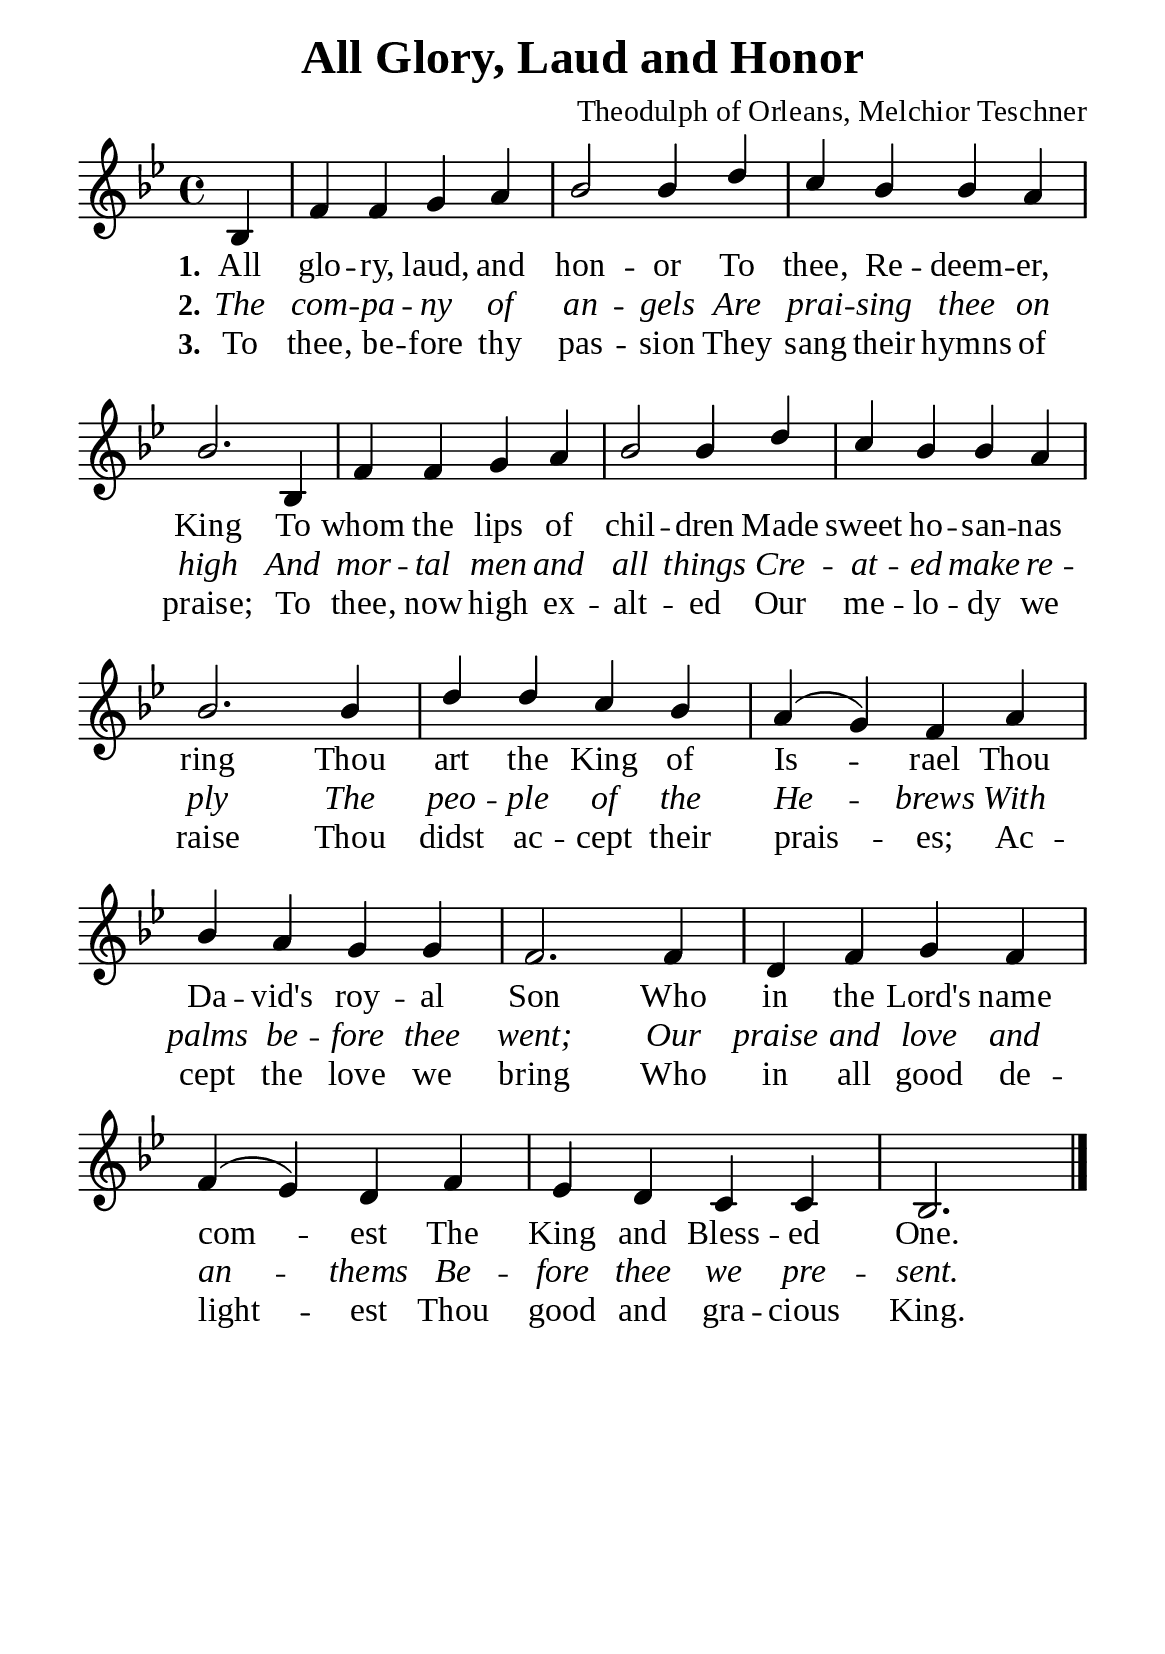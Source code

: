 %%%%%%%%%%%%%%%%%%%%%%%%%%%%%
% CONTENTS OF THIS DOCUMENT
% 1. Common settings
% 2. Verse music
% 3. Verse lyrics
% 4. Layout
%%%%%%%%%%%%%%%%%%%%%%%%%%%%%

%%%%%%%%%%%%%%%%%%%%%%%%%%%%%
% 1. Common settings
%%%%%%%%%%%%%%%%%%%%%%%%%%%%%
\version "2.22.1"

\header {
  title = "All Glory, Laud and Honor"
  composer = "Theodulph of Orleans, Melchior Teschner"
  tagline = ##f
}

global= {
  \key bes \major
  \time 4/4
  \override Score.BarNumber.break-visibility = ##(#f #f #f)
}

\paper {
  #(set-paper-size "a5")
  top-margin = 3.2\mm
  bottom-marign = 10\mm
  left-margin = 10\mm
  right-margin = 10\mm
  indent = #0
  #(define fonts
	 (make-pango-font-tree "Liberation Serif"
	 		       "Liberation Serif"
			       "Liberation Serif"
			       (/ 20 20)))
  system-system-spacing = #'((basic-distance . 3) (padding . 3))
}

printItalic = {
  \override LyricText.font-shape = #'italic
}

%%%%%%%%%%%%%%%%%%%%%%%%%%%%%
% 2. Verse music
%%%%%%%%%%%%%%%%%%%%%%%%%%%%%
musicVerseSoprano = \relative c' {
                   \partial 4 bes4 |
  %{ 01 %} f' f g a |
  %{ 02 %} bes2 bes4 d |
  %{ 03 %} c bes bes a |
  %{ 04 %} bes2. bes,4 |
  %{ 05 %} f' f g a |
  %{ 06 %} bes2 bes4 d |
  %{ 07 %} c bes bes a |
  %{ 08 %} bes2. bes4 |
  %{ 09 %} d d c bes |
  %{ 10 %} a (g) f a |
  %{ 11 %} bes a g g |
  %{ 12 %} f2. f4 |
  %{ 13 %} d f g f |
  %{ 14 %} f (ees) d f |
  %{ 15 %} ees d c c |
                    bes2. \bar "|."
}

%%%%%%%%%%%%%%%%%%%%%%%%%%%%%
% 3. Verse lyrics
%%%%%%%%%%%%%%%%%%%%%%%%%%%%%
verseOne = \lyricmode {
  \set stanza = #"1."
  All glo -- ry, laud, and hon -- or
  To thee, Re -- deem -- er, King
  To whom the lips of chil -- dren
  Made sweet ho -- san -- nas ring
  Thou art the King of Is -- rael
  Thou Da -- vid's roy -- al Son
  Who in the Lord's name com -- est
  The King and Bless -- ed One.
}

verseTwo = \lyricmode {
  \set stanza = #"2."
  The com -- pa -- ny of an -- gels
  Are prai -- sing thee on high
  And mor -- tal men and all things
  Cre -- at -- ed make re -- ply
  The peo -- ple of the He -- brews
  With palms be -- fore thee went;
  Our praise and love and an -- thems
  Be -- fore thee we pre -- sent.
}

verseThree = \lyricmode {
  \set stanza = #"3."
  To thee, be -- fore thy pas -- sion
  They sang their hymns of praise;
  To thee, now high ex -- alt -- ed
  Our me -- lo -- dy we raise
  Thou didst ac -- cept their prais -- es;
  Ac -- cept the love we bring
  Who in all good de -- light -- est
  Thou good and gra -- cious King.
}

%%%%%%%%%%%%%%%%%%%%%%%%%%%%%
% 4. Layout
%%%%%%%%%%%%%%%%%%%%%%%%%%%%%
\score {
    \new ChoirStaff <<
      \new Staff <<
        \clef "treble"
        \new Voice = "sopranos" { \voiceOne \global   \musicVerseSoprano }
      >>
      \new Lyrics \lyricsto sopranos \verseOne
      \new Lyrics \with \printItalic \lyricsto sopranos \verseTwo
      \new Lyrics \lyricsto sopranos \verseThree
    >>
}

